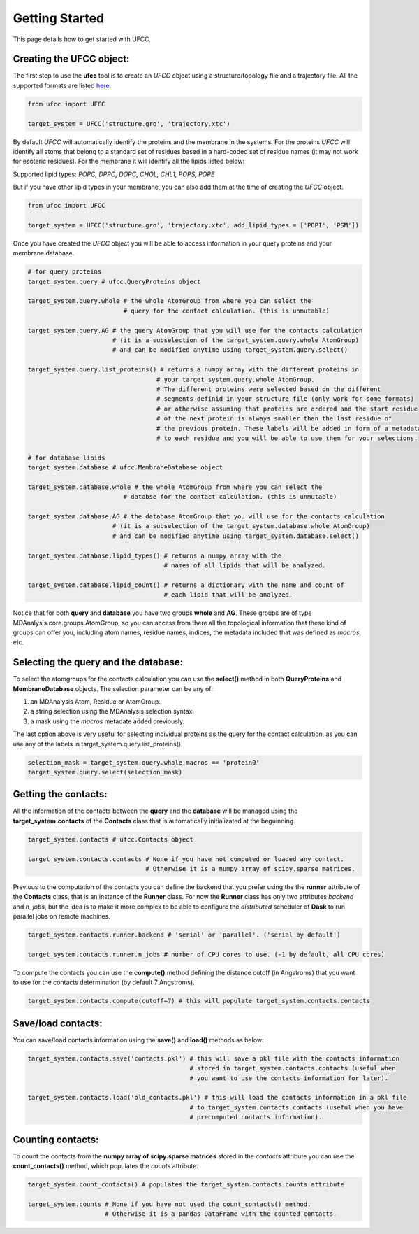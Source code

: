 Getting Started
===============

This page details how to get started with UFCC. 

Creating the UFCC object:
-------------------------
The first step to use the **ufcc** tool is to create an *UFCC* object using a structure/topology file and a trajectory file.
All the supported formats are listed `here`_.

.. code-block:: python

      from ufcc import UFCC

      target_system = UFCC('structure.gro', 'trajectory.xtc') 

By default *UFCC* will automatically identify the proteins and the membrane in the systems. For the proteins *UFCC* will identify all atoms that belong 
to a standard set of residues based in a hard-coded set of residue names (it may not work for esoteric residues). For the membrane it will identify all the lipids 
listed below:

Supported lipid types: `POPC, DPPC, DOPC, CHOL, CHL1, POPS, POPE`

But if you have other lipid types in your membrane, you can also add them at the time of creating the *UFCC* object.

.. code-block:: python

      from ufcc import UFCC

      target_system = UFCC('structure.gro', 'trajectory.xtc', add_lipid_types = ['POPI', 'PSM']) 

Once you have created the *UFCC* object you will be able to access information in your query proteins and your membrane database.

.. code-block:: python

    # for query proteins
    target_system.query # ufcc.QueryProteins object

    target_system.query.whole # the whole AtomGroup from where you can select the
                              # query for the contact calculation. (this is unmutable)

    target_system.query.AG # the query AtomGroup that you will use for the contacts calculation 
                           # (it is a subselection of the target_system.query.whole AtomGroup)
                           # and can be modified anytime using target_system.query.select()

    target_system.query.list_proteins() # returns a numpy array with the different proteins in 
                                       # your target_system.query.whole AtomGroup.
                                       # The different proteins were selected based on the different
                                       # segments definid in your structure file (only work for some formats)
                                       # or otherwise assuming that proteins are ordered and the start residue 
                                       # of the next protein is always smaller than the last residue of 
                                       # the previous protein. These labels will be added in form of a metadata
                                       # to each residue and you will be able to use them for your selections.

    # for database lipids 
    target_system.database # ufcc.MembraneDatabase object

    target_system.database.whole # the whole AtomGroup from where you can select the
                              # databse for the contact calculation. (this is unmutable)

    target_system.database.AG # the database AtomGroup that you will use for the contacts calculation 
                           # (it is a subselection of the target_system.database.whole AtomGroup)
                           # and can be modified anytime using target_system.database.select()

    target_system.database.lipid_types() # returns a numpy array with the 
                                         # names of all lipids that will be analyzed.

    target_system.database.lipid_count() # returns a dictionary with the name and count of 
                                         # each lipid that will be analyzed. 

Notice that for both **query** and **database** you have two groups **whole** and **AG**. These groups
are of type MDAnalysis.core.groups.AtomGroup, so you can access from there all the topological information
that these kind of groups can offer you, including atom names, residue names, indices, the metadata included
that was defined as *macros*, etc.

Selecting the **query** and the **database**:
---------------------------------------------
To select the atomgroups for the contacts calculation you can use the **select()** method in both
**QueryProteins** and **MembraneDatabase** objects. The selection parameter can be any of:

#. an MDAnalysis Atom, Residue or AtomGroup. 
#. a string selection using the MDAnalysis selection syntax.
#. a mask using the *macros* metadate added previously. 

The last option above is very useful for selecting individual proteins as the query for the contact calculation, 
as you can use any of the labels in target_system.query.list_proteins().

.. code-block:: python

    selection_mask = target_system.query.whole.macros == 'protein0'
    target_system.query.select(selection_mask)

Getting the contacts:
---------------------
All the information of the contacts between the **query** and the **database** will be managed using the 
**target_system.contacts** of the **Contacts** class that is automatically initializated at the beguinning.

.. code-block:: python

    target_system.contacts # ufcc.Contacts object

    target_system.contacts.contacts # None if you have not computed or loaded any contact.
                                    # Otherwise it is a numpy array of scipy.sparse matrices.

Previous to the computation of the contacts you can define the backend that you prefer using the 
the **runner** attribute of the **Contacts** class, that is an instance of the **Runner** class.
For now the **Runner** class has only two attributes *backend* and *n_jobs*, but the idea is to make 
it more complex to be able to configure the *distributed* scheduler of **Dask** to run parallel jobs 
on remote machines.

.. code-block:: python

    target_system.contacts.runner.backend # 'serial' or 'parallel'. ('serial by default')

    target_system.contacts.runner.n_jobs # number of CPU cores to use. (-1 by default, all CPU cores)

To compute the contacts you can use the **compute()** method defining the distance cutoff (in Angstroms) that you want to use 
for the contacts determination (by default 7 Angstroms).

.. code-block:: python

    target_system.contacts.compute(cutoff=7) # this will populate target_system.contacts.contacts

Save/load contacts:
-------------------
You can save/load contacts information using the **save()** and **load()** methods as below:

.. code-block:: python

    target_system.contacts.save('contacts.pkl') # this will save a pkl file with the contacts information 
                                                # stored in target_system.contacts.contacts (useful when 
                                                # you want to use the contacts information for later).

    target_system.contacts.load('old_contacts.pkl') # this will load the contacts information in a pkl file  
                                                # to target_system.contacts.contacts (useful when you have
                                                # precomputed contacts information).


Counting contacts:
-------------------
To count the contacts from the **numpy array of scipy.sparse matrices** stored in the *contacts* attribute
you can use the **count_contacts()** method, which populates the *counts* attribute.

.. code-block:: python

    target_system.count_contacts() # populates the target_system.contacts.counts attribute

    target_system.counts # None if you have not used the count_contacts() method.
                         # Otherwise it is a pandas DataFrame with the counted contacts.

.. _`here`: https://userguide.mdanalysis.org/stable/formats/index.html